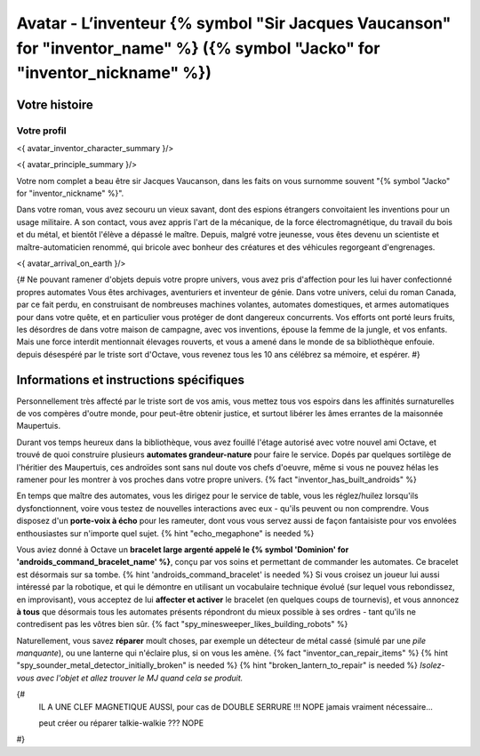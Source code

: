 
Avatar - L’inventeur {% symbol "Sir Jacques Vaucanson" for "inventor_name" %} ({% symbol "Jacko" for "inventor_nickname" %})
##############################################################################################

Votre histoire
=======================

Votre profil
++++++++++++++++++++++++++++++++++++++++++++++++++++++++++++++++

<{ avatar_inventor_character_summary }/>

<{ avatar_principle_summary }/>

Votre nom complet a beau être sir Jacques Vaucanson, dans les faits  on vous surnomme souvent "{% symbol "Jacko" for "inventor_nickname" %}".

Dans votre roman, vous avez secouru un vieux savant, dont des espions étrangers convoitaient les inventions pour un usage militaire.
A son contact, vous avez appris l'art de la mécanique, de la force électromagnétique, du travail du bois et du métal, et bientôt l'élève a dépassé le maître.
Depuis, malgré votre jeunesse, vous êtes devenu un scientiste et maître-automaticien renommé, qui bricole avec bonheur des créatures et des véhicules regorgeant d'engrenages.

<{ avatar_arrival_on_earth }/>


{#
Ne pouvant ramener d'objets depuis votre propre univers, vous avez pris d'affection pour les lui haver confectionné propres automates
Vous êtes archivages, aventuriers et inventeur de génie. Dans votre univers, celui du roman Canada, par ce fait perdu, en construisant de nombreuses machines volantes, automates domestiques, et armes automatiques pour dans votre quête, et en particulier vous protéger de dont dangereux concurrents. Vos efforts ont porté leurs fruits, les désordres de dans votre maison de campagne, avec vos inventions, épouse la femme de la jungle, et vos enfants.
Mais une force interdit mentionnait élevages rouverts, et vous a amené dans le monde de sa bibliothèque enfouie.
depuis désespéré par le triste sort d'Octave, vous revenez tous les 10 ans célébrez sa mémoire, et espérer.
#}



Informations et instructions spécifiques
====================================================

Personnellement très affecté par le triste sort de vos amis, vous mettez tous vos espoirs dans les affinités surnaturelles de vos compères d'outre monde, pour peut-être obtenir justice, et surtout libérer les âmes errantes de la maisonnée Maupertuis.

Durant vos temps heureux dans la bibliothèque, vous avez fouillé l'étage autorisé avec votre nouvel ami Octave, et trouvé de quoi construire plusieurs **automates grandeur-nature** pour faire le service. Dopés par quelques sortilège de l'héritier des Maupertuis, ces androïdes sont sans nul doute vos chefs d'oeuvre, même si vous ne pouvez hélas les ramener pour les montrer à vos proches dans votre propre univers. {% fact "inventor_has_built_androids" %}

En temps que maître des automates, vous les dirigez pour le service de table, vous les réglez/huilez lorsqu'ils dysfonctionnent, voire vous testez de nouvelles interactions avec eux - qu'ils peuvent ou non comprendre. Vous disposez d'un **porte-voix à écho** pour les rameuter, dont vous vous servez aussi de façon fantaisiste pour vos envolées enthousiastes sur n'importe quel sujet. {% hint "echo_megaphone" is needed %}

Vous aviez donné à Octave un **bracelet large argenté appelé le {% symbol 'Dominion' for 'androids_command_bracelet_name' %}**, conçu par vos soins et permettant de commander les automates. Ce bracelet est désormais sur sa tombe. {% hint 'androids_command_bracelet' is needed %}
Si vous croisez un joueur lui aussi intéressé par la robotique, et qui le démontre en utilisant un vocabulaire technique évolué (sur lequel vous rebondissez, en improvisant), vous acceptez de lui **affecter et activer** le bracelet (en quelques coups de tournevis), et vous annoncez **à tous** que désormais tous les automates présents répondront du mieux possible à ses ordres - tant qu'ils ne contredisent pas les vôtres bien sûr. {% fact "spy_minesweeper_likes_building_robots" %}

Naturellement, vous savez **réparer** moult choses, par exemple un détecteur de métal cassé (simulé par une *pile manquante*), ou une lanterne qui n'éclaire plus, si on vous les amène. {% fact "inventor_can_repair_items" %} {% hint "spy_sounder_metal_detector_initially_broken" is needed %} {% hint "broken_lantern_to_repair" is needed %} *Isolez-vous avec l'objet et allez trouver le MJ quand cela se produit.*

{#
 IL A UNE CLEF MAGNETIQUE AUSSI, pour cas de DOUBLE SERRURE !!! NOPE jamais vraiment nécessaire...

 peut créer ou réparer talkie-walkie ??? NOPE
#}


